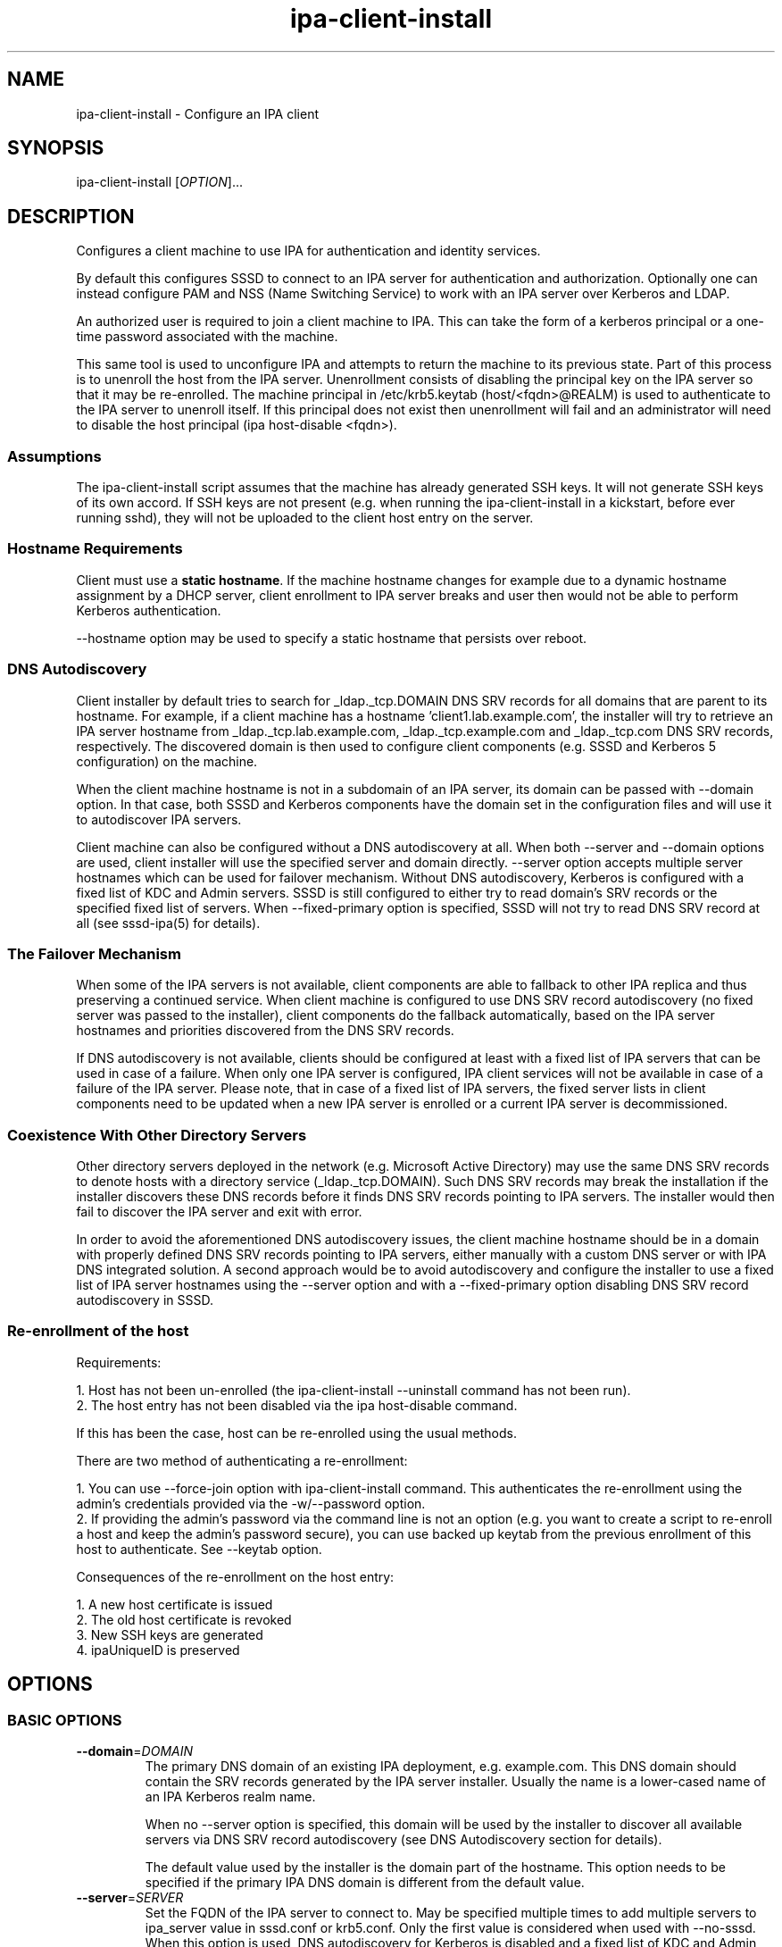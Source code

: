 .\" A man page for ipa-client-install
.\" Copyright (C) 2008-2016  FreeIPA Contributors see COPYING for license
.\"
.TH "ipa-client-install" "1" "Dec 19 2016" "FreeIPA" "FreeIPA Manual Pages"
.SH "NAME"
ipa\-client\-install \- Configure an IPA client
.SH "SYNOPSIS"
ipa\-client\-install [\fIOPTION\fR]...
.SH "DESCRIPTION"
Configures a client machine to use IPA for authentication and identity services.

By default this configures SSSD to connect to an IPA server for authentication and authorization. Optionally one can instead configure PAM and NSS (Name Switching Service) to work with an IPA server over Kerberos and LDAP.

An authorized user is required to join a client machine to IPA. This can take the form of a kerberos principal or a one\-time password associated with the machine.

This same tool is used to unconfigure IPA and attempts to return the machine to its previous state. Part of this process is to unenroll the host from the IPA server. Unenrollment consists of disabling the principal key on the IPA server so that it may be re\-enrolled. The machine principal in /etc/krb5.keytab (host/<fqdn>@REALM) is used to authenticate to the IPA server to unenroll itself. If this principal does not exist then unenrollment will fail and an administrator will need to disable the host principal (ipa host\-disable <fqdn>).

.SS "Assumptions"
The ipa\-client\-install script assumes that the machine has already generated SSH keys. It will not generate SSH keys of its own accord. If SSH keys are not present (e.g. when running the ipa\-client\-install in a kickstart, before ever running sshd), they will not be uploaded to the client host entry on the server.

.SS "Hostname Requirements"
Client must use a \fBstatic hostname\fR. If the machine hostname changes for example due to a dynamic hostname assignment by a DHCP server, client enrollment to IPA server breaks and user then would not be able to perform Kerberos authentication.

\-\-hostname option may be used to specify a static hostname that persists over reboot.

.SS "DNS Autodiscovery"
Client installer by default tries to search for _ldap._tcp.DOMAIN DNS SRV records for all domains that are parent to its hostname. For example, if a client machine has a hostname 'client1.lab.example.com', the installer will try to retrieve an IPA server hostname from _ldap._tcp.lab.example.com, _ldap._tcp.example.com and _ldap._tcp.com DNS SRV records, respectively. The discovered domain is then used to configure client components (e.g. SSSD and Kerberos 5 configuration) on the machine.

When the client machine hostname is not in a subdomain of an IPA server, its domain can be passed with \-\-domain option. In that case, both SSSD and Kerberos components have the domain set in the configuration files and will use it to autodiscover IPA servers.

Client machine can also be configured without a DNS autodiscovery at all. When both \-\-server and \-\-domain options are used, client installer will use the specified server and domain directly. \-\-server option accepts multiple server hostnames which can be used for failover mechanism. Without DNS autodiscovery, Kerberos is configured with a fixed list of KDC and  Admin servers. SSSD is still configured to either try to read domain's SRV records or the specified fixed list of servers. When \-\-fixed\-primary option is specified, SSSD will not try to read DNS SRV record at all (see sssd\-ipa(5) for details).

.SS "The Failover Mechanism"
When some of the IPA servers is not available, client components are able to fallback to other IPA replica and thus preserving a continued service. When client machine is configured to use DNS SRV record autodiscovery (no fixed server was passed to the installer), client components do the fallback automatically, based on the IPA server hostnames and priorities discovered from the DNS SRV records.

If DNS autodiscovery is not available, clients should be configured at least with a fixed list of IPA servers that can be used in case of a failure. When only one IPA server is configured, IPA client services will not be available in case of a failure of the IPA server. Please note, that in case of a fixed list of IPA servers, the fixed server lists in client components need to be updated when a new IPA server is enrolled or a current IPA server is decommissioned.

.SS "Coexistence With Other Directory Servers"
Other directory servers deployed in the network (e.g. Microsoft Active Directory) may use the same DNS SRV records to denote hosts with a directory service (_ldap._tcp.DOMAIN). Such DNS SRV records may break the installation if the installer discovers these DNS records before it finds DNS SRV records pointing to IPA servers. The installer would then fail to discover the IPA server and exit with error.

In order to avoid the aforementioned DNS autodiscovery issues, the client machine hostname should be in a domain with properly defined DNS SRV records pointing to IPA servers, either manually with a custom DNS server or with IPA DNS integrated solution. A second approach would be to avoid autodiscovery and configure the installer to use a fixed list of IPA server hostnames using the \-\-server option and with a \-\-fixed\-primary option disabling DNS SRV record autodiscovery in SSSD.

.SS "Re\-enrollment of the host"
Requirements:

1. Host has not been un\-enrolled (the ipa\-client\-install \-\-uninstall command has not been run).
.br
2. The host entry has not been disabled via the ipa host\-disable command.

If this has been the case, host can be re\-enrolled using the usual methods.

There are two method of authenticating a re\-enrollment:

1. You can use \-\-force\-join option with ipa\-client\-install command. This authenticates the re\-enrollment using the admin's credentials provided via the \-w/\-\-password option.
.br
2. If providing the admin's password via the command line is not an option (e.g. you want to create a script to re\-enroll a host and keep the admin's password secure), you can use backed up keytab from the previous enrollment of this host to authenticate. See \-\-keytab option.

Consequences of the re\-enrollment on the host entry:

1. A new host certificate is issued
.br
2. The old host certificate is revoked
.br
3. New SSH keys are generated
.br
4. ipaUniqueID is preserved

.SH "OPTIONS"
.SS "BASIC OPTIONS"
.TP
\fB\-\-domain\fR=\fIDOMAIN\fR
The primary DNS domain of an existing IPA deployment, e.g. example.com. This DNS domain should contain the SRV records generated by the IPA server installer. Usually the name is a lower-cased name of an IPA Kerberos realm name.

When no \-\-server option is specified, this domain will be used by the installer to discover all available servers via DNS SRV record autodiscovery (see DNS Autodiscovery section for details).

The default value used by the installer is the domain part of the hostname. This option needs to be specified if the primary IPA DNS domain is different from the default value.
.TP
\fB\-\-server\fR=\fISERVER\fR
Set the FQDN of the IPA server to connect to. May be specified multiple times to add multiple servers to ipa_server value in sssd.conf or krb5.conf. Only the first value is considered when used with \-\-no\-sssd. When this option is used, DNS autodiscovery for Kerberos is disabled and a fixed list of KDC and Admin servers is configured.

Under normal circumstances, this option is not needed as the list of servers is retrieved from the primary IPA DNS domain.
.TP
\fB\-\-realm\fR=\fIREALM_NAME\fR
The Kerberos realm of an existing IPA deployment. Usually it is an upper-cased name of the primary DNS domain used by the IPA installation.

Under normal circumstances, this option is not needed as the realm name is retrieved from the IPA server.
.TP
\fB\-\-fixed\-primary\fR
Configure SSSD to use a fixed server as the primary IPA server. The default is to use DNS SRV records to determine the primary server to use and fall back to the server the client is enrolled with. When used in conjunction with \-\-server then no _srv_ value is set in the ipa_server option in sssd.conf.
.TP
\fB\-p\fR, \fB\-\-principal\fR
Authorized kerberos principal to use to join the IPA realm.
.TP
\fB\-w\fR \fIPASSWORD\fR, \fB\-\-password\fR=\fIPASSWORD\fR
Password for joining a machine to the IPA realm. Assumes bulk password unless principal is also set.
.TP
\fB\-W\fR
Prompt for the password for joining a machine to the IPA realm.
.TP
\fB\-k\fR, \fB\-\-keytab\fR
Path to backed up host keytab from previous enrollment. Joins the host even if it is already enrolled.
.TP
\fB\-\-mkhomedir\fR
Configure PAM to create a users home directory if it does not exist.
.TP
\fB\-\-hostname\fR
The hostname of this machine (FQDN). If specified, the hostname will be set and the system configuration will be updated to persist over reboot. By default the result of getfqdn() call from Python's socket module is used.
.TP
\fB\-\-force\-join\fR
Join the host even if it is already enrolled.
.TP
\fB\-\-ntp\-server\fR=\fINTP_SERVER\fR
Configure ntpd to use this NTP server. This option can be used multiple times.
.TP
\fB\-N\fR, \fB\-\-no\-ntp\fR
Do not configure or enable NTP.
.TP
\fB\-\-force\-ntpd\fR
Stop and disable any time&date synchronization services besides ntpd.
.TP
\fB\-\-nisdomain\fR=\fINIS_DOMAIN\fR
Set the NIS domain name as specified. By default, this is set to the IPA domain name.
.TP
\fB\-\-no\-nisdomain\fR
Do not configure NIS domain name.
.TP
\fB\-\-ssh\-trust\-dns\fR
Configure OpenSSH client to trust DNS SSHFP records.
.TP
\fB\-\-no\-ssh\fR
Do not configure OpenSSH client.
.TP
\fB\-\-no\-sshd\fR
Do not configure OpenSSH server.
.TP
\fB\-\-no\-sudo\fR
Do not configure SSSD as a data source for sudo.
.TP
\fB\-\-no\-dns\-sshfp\fR
Do not automatically create DNS SSHFP records.
.TP
\fB\-\-noac\fR
Do not use Authconfig to modify the nsswitch.conf and PAM configuration.
.TP
\fB\-f\fR, \fB\-\-force\fR
Force the settings even if errors occur
.TP
\fB\-\-kinit\-attempts\fR=\fIKINIT_ATTEMPTS\fR
In case of unresponsive KDC (e.g. when enrolling multiple hosts at once in a
heavy load environment) repeat the request for host Kerberos ticket up to a
total number of \fIKINIT_ATTEMPTS\fR times before giving up and aborting client
installation. Default number of attempts is 5. The request is not repeated when
there is a problem with host credentials themselves (e.g. wrong keytab format
or invalid principal) so using this option will not lead to account lockouts.
.TP
\fB\-d\fR, \fB\-\-debug\fR
Print debugging information to stdout
.TP
\fB\-U\fR, \fB\-\-unattended\fR
Unattended installation. The user will not be prompted.
.TP
\fB\-\-ca\-cert\-file\fR=\fICA_FILE\fR
Do not attempt to acquire the IPA CA certificate via automated means,
instead use the CA certificate found locally in in \fICA_FILE\fR.  The
\fICA_FILE\fR must be an absolute path to a PEM formatted certificate
file. The CA certificate found in \fICA_FILE\fR is considered
authoritative and will be installed without checking to see if it's
valid for the IPA domain.
.TP
\fB\-\-request\-cert\fR
Request certificate for the machine. The certificate will be stored in /etc/ipa/nssdb under the nickname "Local IPA host".

Using this option requires that D-Bus is properly configured or not configured
at all. In environment where this condition is not met (e.g. anaconda kickstart
chroot environment) set the system bus address to /dev/null to enable
workaround in ipa-client-install.

    # env DBUS_SYSTEM_BUS_ADDRESS=unix:path=/dev/null ipa-client-install --request-cert

Note that requesting the certificate when certmonger is not running only
creates tracking request and the certmonger service must be started to be able
to track certificates.
.TP
\fB\-\-automount\-location\fR=\fILOCATION\fR
Configure automount by running ipa\-client\-automount(1) with \fILOCATION\fR as
automount location.
.TP
\fB\-\-configure\-firefox\fR
Configure Firefox to use IPA domain credentials.
.TP
\fB\-\-firefox\-dir\fR=\fIDIR\fR
Specify Firefox installation directory. For example: '/usr/lib/firefox'
.TP
\fB\-\-ip\-address\fR=\fIIP_ADDRESS\fR
Use \fIIP_ADDRESS\fR in DNS A/AAAA record for this host. May be specified multiple times to add multiple DNS records.
.TP
\fB\-\-all\-ip\-addresses\fR
Create DNS A/AAAA record for each IP address on this host.

.SS "SSSD OPTIONS"
.TP
\fB\-\-permit\fR
Configure SSSD to permit all access. Otherwise the machine will be controlled by the Host\-based Access Controls (HBAC) on the IPA server.
.TP
\fB\-\-enable\-dns\-updates\fR
This option tells SSSD to automatically update DNS with the IP address of this client.
.TP
\fB\-\-no\-krb5\-offline\-passwords\fR
Configure SSSD not to store user password when the server is offline.
.TP
\fB\-S\fR, \fB\-\-no\-sssd\fR
Do not configure the client to use SSSD for authentication, use nss_ldap instead.
.TP
\fB\-\-preserve\-sssd\fR
Disabled by default. When enabled, preserves old SSSD configuration if it is
not possible to merge it with a new one. Effectively, if the merge is not
possible due to SSSDConfig reader encountering unsupported options,
\fBipa\-client\-install\fR will not run further and ask to fix SSSD config
first. When this option is not specified, \fBipa\-client\-install\fR will back
up SSSD config and create new one. The back up version will be restored during
uninstall.

.SS "UNINSTALL OPTIONS"
.TP
\fB\-\-uninstall\fR
Remove the IPA client software and restore the configuration to the pre\-IPA state.
.TP
\fB\-U\fR, \fB\-\-unattended\fR
Unattended uninstallation. The user will not be prompted.

.SH "FILES"
.TP
Files that will be replaced if SSSD is configured (default):

/etc/sssd/sssd.conf
.TP
Files that will be replaced if they exist and SSSD is not configured (\-\-no\-sssd):

/etc/ldap.conf
.br
/etc/nss_ldap.conf
.br
/etc/libnss\-ldap.conf
.br
/etc/pam_ldap.conf
.br
/etc/nslcd.conf
.TP
Files replaced if NTP is enabled:

/etc/ntp.conf
.br
/etc/sysconfig/ntpd
.br
/etc/ntp/step\-tickers
.TP
Files always created (replacing existing content):

/etc/krb5.conf
.br
/etc/ipa/ca.crt
.br
/etc/ipa/default.conf
.br
/etc/ipa/nssdb
.br
/etc/openldap/ldap.conf
.TP
Files updated, existing content is maintained:

/etc/nsswitch.conf
.br
/etc/krb5.keytab
.br
/etc/sysconfig/network
.SH "EXIT STATUS"
0 if the installation was successful

1 if an error occurred

2 if uninstalling and the client is not configured

3 if installing and the client is already configured

4 if an uninstall error occurred

.SH "SEE ALSO"
.BR ipa\-client\-automount(1),
.BR krb5.conf(5),
.BR sssd.conf(5)
